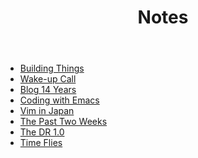 #+TITLE: Notes
- [[file:./building-things.org][Building Things]]
- [[file:wakeup-call.org][Wake-up Call]]
- [[file:blog-14.org][Blog 14 Years]]
- [[file:coding-with-emacs.org][Coding with Emacs]]
- [[file:vim-in-japan.org][Vim in Japan]]
- [[file:the-past-2-weeks.org][The Past Two Weeks]]
- [[file:dr-1.0.org][The DR 1.0]]
- [[file:time-flies.org][Time Flies]]
